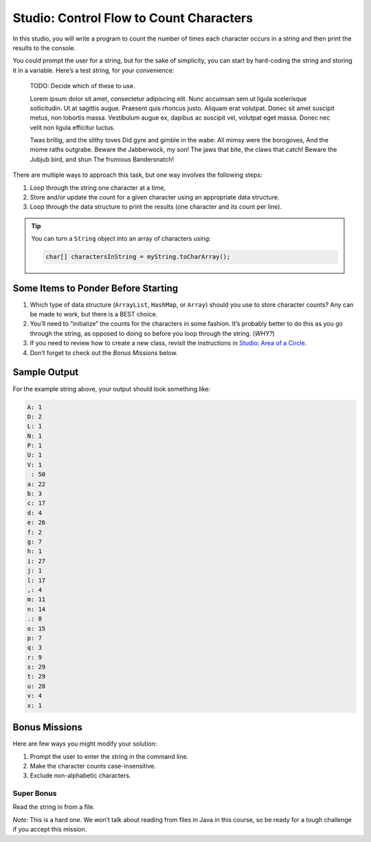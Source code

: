 Studio: Control Flow to Count Characters
=========================================

In this studio, you will write a program to count the number of times each
character occurs in a string and then print the results to the console.

You could prompt the user for a string, but for the sake of simplicity, you can
start by hard-coding the string and storing it in a variable. Here’s a test
string, for your convenience:

   TODO: Decide which of these to use.

   Lorem ipsum dolor sit amet, consectetur adipiscing elit. Nunc accumsan sem
   ut ligula scelerisque sollicitudin. Ut at sagittis augue. Praesent quis
   rhoncus justo. Aliquam erat volutpat. Donec sit amet suscipit metus, non
   lobortis massa. Vestibulum augue ex, dapibus ac suscipit vel, volutpat eget
   massa. Donec nec velit non ligula efficitur luctus.

   Twas brillig, and the slithy toves
   Did gyre and gimble in the wabe:
   All mimsy were the borogoves,
   And the mome raths outgrabe.
   Beware the Jabberwock, my son!
   The jaws that bite, the claws that catch!
   Beware the Jubjub bird, and shun
   The frumious Bandersnatch!

There are multiple ways to approach this task, but one way involves the
following steps:

#. Loop through the string one character at a time,
#. Store and/or update the count for a given character using an appropriate
   data structure.
#. Loop through the data structure to print the results (one character and its
   count per line).

.. admonition:: Tip

   You can turn a ``String`` object into an array of characters using:

   .. sourcecode:: java

      char[] charactersInString = myString.toCharArray();

Some Items to Ponder Before Starting
-------------------------------------

#. Which type of data structure (``ArrayList``, ``HashMap``, or ``Array``)
   should you use to store character counts? Any can be made to work, but there
   is a BEST choice.
#. You’ll need to “initialize” the counts for the characters in some fashion.
   It’s probably better to do this as you go through the string, as opposed to
   doing so before you loop through the string. (*WHY?*)
#. If you need to review how to create a new class, revisit the instructions in
   `Studio: Area of a Circle <../area/>`__.
#. Don’t forget to check out the *Bonus Missions* below.

Sample Output
--------------

For the example string above, your output should look something like:

.. sourcecode:: bash

   A: 1
   D: 2
   L: 1
   N: 1
   P: 1
   U: 1
   V: 1
    : 50
   a: 22
   b: 3
   c: 17
   d: 4
   e: 26
   f: 2
   g: 7
   h: 1
   i: 27
   j: 1
   l: 17
   ,: 4
   m: 11
   n: 14
   .: 8
   o: 15
   p: 7
   q: 3
   r: 9
   s: 29
   t: 29
   u: 28
   v: 4
   x: 1

Bonus Missions
---------------

Here are few ways you might modify your solution:

#. Prompt the user to enter the string in the command line.
#. Make the character counts case-insensitive.
#. Exclude non-alphabetic characters.

Super Bonus
^^^^^^^^^^^^

Read the string in from a file.

*Note:* This is a hard one. We won’t talk about reading from files in Java in
this course, so be ready for a tough challenge if you accept this mission.
